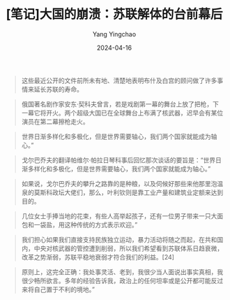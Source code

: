 #+TITLE:  [笔记]大国的崩溃：苏联解体的台前幕后
#+AUTHOR: Yang Yingchao
#+DATE:   2024-04-16
#+OPTIONS:  ^:nil H:5 num:t toc:2 \n:nil ::t |:t -:t f:t *:t tex:t d:(HIDE) tags:not-in-toc
#+STARTUP:  align nodlcheck oddeven lognotestate
#+SEQ_TODO: TODO(t) INPROGRESS(i) WAITING(w@) | DONE(d) CANCELED(c@)
#+LANGUAGE: en
#+TAGS:     noexport(n)
#+EXCLUDE_TAGS: noexport
#+FILETAGS: :tag1:tag2:note:ireader:



#+BEGIN_QUOTE
这些最近公开的文件前所未有地、清楚地表明布什及白宫的顾问做了许多事情来延长苏联的寿命。
#+END_QUOTE


#+BEGIN_QUOTE
俄国著名剧作家安东·契科夫曾言，若是戏剧第一幕的舞台上放了把枪，下一幕它将开火。两个超级大国已在全球舞台上布满了核武器，迟早会有某位演员在第二幕擦枪走火。
#+END_QUOTE


#+BEGIN_QUOTE
世界日渐多样化和多极化，但是世界需要轴心，我们两个国家就能成为轴心。”
#+END_QUOTE


#+BEGIN_QUOTE
戈尔巴乔夫的翻译帕维尔·帕拉日琴科事后回忆那次谈话的要旨是：“世界日渐多样化和多极化，但是世界需要轴心，我们两个国家就能成为轴心。”
#+END_QUOTE


#+BEGIN_QUOTE
如果说，戈尔巴乔夫的攀升之路靠的是种粮，以及伺候好那些来他那里泡温泉的莫斯科政坛大佬们，那么，叶利钦则是靠工业产量和建筑业定额来达到目的。
#+END_QUOTE


#+BEGIN_QUOTE
几位女士手捧当地的花束，有些人高举起孩子，还有一位男子带来一只大面包和一袋盐，用这种传统的方式表示欢迎。”
#+END_QUOTE


#+BEGIN_QUOTE
我们担心如果我们直接支持民族独立运动，暴力活动将随之而起，在共和国内，中央对核武器的管控遭到削弱，所以我们希望看到苏联体系日趋衰微，改革之势渐弱，苏联平稳地衰弱才符合我们的利益。[24]
#+END_QUOTE


#+BEGIN_QUOTE
原则上，这完全正确：我处事灵活、老到，我很少当人面说出事实真相，我很少畅所欲言。多年的经验告诉我，政治上的任何坦率或是公开都可能反过来将自己置于不利的境地。”
#+END_QUOTE
